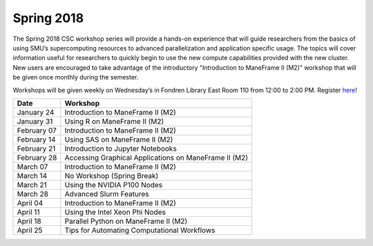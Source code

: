 Spring 2018
===========

The Spring 2018 CSC workshop series will provide a hands-on experience that will guide researchers from the basics of using SMU’s supercomputing resources to advanced parallelization and application specific usage. The topics will cover information useful for researchers to quickly begin to use the new compute capabilities provided with the new cluster. New users are encouraged to take advantage of the introductory "Introduction to ManeFrame II (M2)" workshop that will be given once monthly during the semester.

Workshops will be given weekly on Wednesday’s in Fondren Library East Room 110 from 12:00 to 2:00 PM. Register `here <https://smu.az1.qualtrics.com/jfe/form/SV_bfTJwVQR7pGu8UB>`_!

.. rst-class:: table

=========== =====================================================
Date        Workshop
=========== =====================================================
January 24  Introduction to ManeFrame II (M2)
January 31  Using R on ManeFrame II (M2)
February 07 Introduction to ManeFrame II (M2)
February 14 Using SAS on ManeFrame II (M2)
February 21 Introduction to Jupyter Notebooks
February 28 Accessing Graphical Applications on ManeFrame II (M2)
March 07    Introduction to ManeFrame II (M2)
March 14    No Workshop (Spring Break)
March 21    Using the NVIDIA P100 Nodes
March 28    Advanced Slurm Features
April 04    Introduction to ManeFrame II (M2)
April 11    Using the Intel Xeon Phi Nodes
April 18    Parallel Python on ManeFrame II (M2)
April 25    Tips for Automating Computational Workflows
=========== =====================================================
